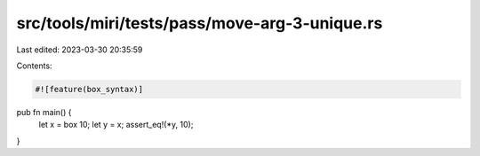 src/tools/miri/tests/pass/move-arg-3-unique.rs
==============================================

Last edited: 2023-03-30 20:35:59

Contents:

.. code-block:: rs

    #![feature(box_syntax)]

pub fn main() {
    let x = box 10;
    let y = x;
    assert_eq!(*y, 10);
}


